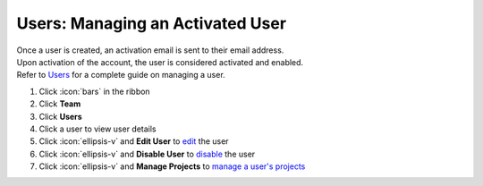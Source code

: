 Users: Managing an Activated User
=================================

| Once a user is created, an activation email is sent to their email address.
| Upon activation of the account, the user is considered activated and enabled.
| Refer to `Users </users/team/guides/users.html>`_ for a complete guide on managing a user.

#. Click :icon:`bars` in the ribbon
#. Click **Team**
#. Click **Users**
#. Click a user to view user details
#. Click :icon:`ellipsis-v` and **Edit User** to `edit </users/general/guides/functions_of_the_grid/how_to_edit.html>`_ the user
#. Click :icon:`ellipsis-v` and **Disable User** to `disable </users/team/guides/disable_a_user.html>`_ the user
#. Click :icon:`ellipsis-v` and **Manage Projects** to `manage a user's projects </users/team/guides/manage_projects.html>`_

